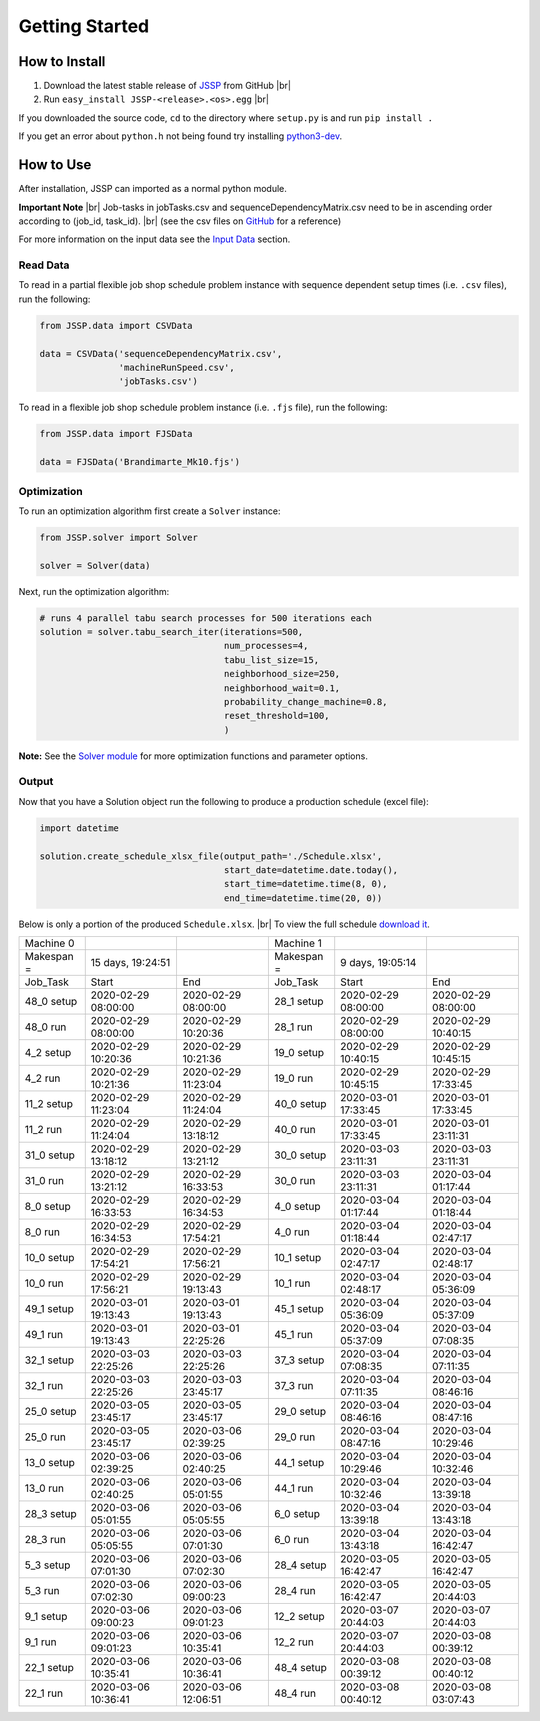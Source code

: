 Getting Started
===============

How to Install
--------------

1. Download the latest stable release of `JSSP <https://github.com/mcfadd/Job_Shop_Schedule_Problem/releases>`_ from GitHub |br|
2. Run ``easy_install JSSP-<release>.<os>.egg`` |br|

If you downloaded the source code, ``cd`` to the directory where ``setup.py`` is and run ``pip install .``

If you get an error about ``python.h`` not being found try installing `python3-dev <https://stackoverflow.com/questions/31002091/what-is-python-dev-package-used-for>`_.

How to Use
----------

After installation, JSSP can imported as a normal python module.

**Important Note** |br|
Job-tasks in jobTasks.csv and sequenceDependencyMatrix.csv need to be in ascending order according to (job_id, task_id). |br|
(see the csv files on `GitHub <https://github.com/mcfadd/Job_Shop_Schedule_Problem/tree/master/data/given_data>`_ for a reference)

For more information on the input data see the `Input Data <Input_data.html>`_ section.

Read Data
~~~~~~~~~

To read in a partial flexible job shop schedule problem instance with sequence dependent setup times (i.e. ``.csv`` files), run the following:

.. code-block:: python

    from JSSP.data import CSVData

    data = CSVData('sequenceDependencyMatrix.csv',
                   'machineRunSpeed.csv',
                   'jobTasks.csv')

To read in a flexible job shop schedule problem instance (i.e. ``.fjs`` file), run the following:

.. code-block:: python

    from JSSP.data import FJSData

    data = FJSData('Brandimarte_Mk10.fjs')

Optimization
~~~~~~~~~~~~

To run an optimization algorithm first create a ``Solver`` instance:

.. code-block:: python

    from JSSP.solver import Solver

    solver = Solver(data)

Next, run the optimization algorithm:

.. code-block:: python

    # runs 4 parallel tabu search processes for 500 iterations each
    solution = solver.tabu_search_iter(iterations=500,
                                       num_processes=4,
                                       tabu_list_size=15,
                                       neighborhood_size=250,
                                       neighborhood_wait=0.1,
                                       probability_change_machine=0.8,
                                       reset_threshold=100,
                                       )

**Note:** See the `Solver module <api/JSSP.html#module-JSSP.solver>`_ for more optimization functions and parameter options.

Output
~~~~~~

Now that you have a Solution object run the following to produce a production schedule (excel file):

.. code-block:: python

    import datetime

    solution.create_schedule_xlsx_file(output_path='./Schedule.xlsx',
                                       start_date=datetime.date.today(),
                                       start_time=datetime.time(8, 0),
                                       end_time=datetime.time(20, 0))

Below is only a portion of the produced ``Schedule.xlsx``. |br|
To view the full schedule `download it <_static/Schedule.xlsx>`_.

==========  =================== =================== ==========  =================== ===================
Machine 0                                           Machine 1
Makespan =  15 days, 19:24:51                       Makespan =  9 days, 19:05:14
Job_Task    Start               End                 Job_Task    Start               End
48_0 setup  2020-02-29 08:00:00	2020-02-29 08:00:00 28_1 setup	2020-02-29 08:00:00 2020-02-29 08:00:00
48_0 run    2020-02-29 08:00:00	2020-02-29 10:20:36 28_1 run	2020-02-29 08:00:00 2020-02-29 10:40:15
4_2 setup   2020-02-29 10:20:36	2020-02-29 10:21:36 19_0 setup	2020-02-29 10:40:15 2020-02-29 10:45:15
4_2 run	    2020-02-29 10:21:36	2020-02-29 11:23:04 19_0 run	2020-02-29 10:45:15 2020-02-29 17:33:45
11_2 setup  2020-02-29 11:23:04	2020-02-29 11:24:04 40_0 setup	2020-03-01 17:33:45 2020-03-01 17:33:45
11_2 run    2020-02-29 11:24:04	2020-02-29 13:18:12 40_0 run	2020-03-01 17:33:45 2020-03-01 23:11:31
31_0 setup  2020-02-29 13:18:12	2020-02-29 13:21:12 30_0 setup	2020-03-03 23:11:31 2020-03-03 23:11:31
31_0 run    2020-02-29 13:21:12	2020-02-29 16:33:53 30_0 run	2020-03-03 23:11:31 2020-03-04 01:17:44
8_0 setup   2020-02-29 16:33:53	2020-02-29 16:34:53 4_0 setup	2020-03-04 01:17:44 2020-03-04 01:18:44
8_0 run	    2020-02-29 16:34:53	2020-02-29 17:54:21 4_0 run     2020-03-04 01:18:44 2020-03-04 02:47:17
10_0 setup  2020-02-29 17:54:21	2020-02-29 17:56:21 10_1 setup	2020-03-04 02:47:17 2020-03-04 02:48:17
10_0 run    2020-02-29 17:56:21	2020-02-29 19:13:43 10_1 run	2020-03-04 02:48:17 2020-03-04 05:36:09
49_1 setup  2020-03-01 19:13:43	2020-03-01 19:13:43 45_1 setup	2020-03-04 05:36:09 2020-03-04 05:37:09
49_1 run    2020-03-01 19:13:43	2020-03-01 22:25:26 45_1 run	2020-03-04 05:37:09 2020-03-04 07:08:35
32_1 setup  2020-03-03 22:25:26	2020-03-03 22:25:26 37_3 setup	2020-03-04 07:08:35 2020-03-04 07:11:35
32_1 run    2020-03-03 22:25:26	2020-03-03 23:45:17 37_3 run	2020-03-04 07:11:35 2020-03-04 08:46:16
25_0 setup  2020-03-05 23:45:17	2020-03-05 23:45:17 29_0 setup	2020-03-04 08:46:16 2020-03-04 08:47:16
25_0 run    2020-03-05 23:45:17	2020-03-06 02:39:25 29_0 run	2020-03-04 08:47:16 2020-03-04 10:29:46
13_0 setup  2020-03-06 02:39:25	2020-03-06 02:40:25 44_1 setup	2020-03-04 10:29:46 2020-03-04 10:32:46
13_0 run    2020-03-06 02:40:25	2020-03-06 05:01:55 44_1 run	2020-03-04 10:32:46 2020-03-04 13:39:18
28_3 setup  2020-03-06 05:01:55	2020-03-06 05:05:55 6_0 setup	2020-03-04 13:39:18 2020-03-04 13:43:18
28_3 run    2020-03-06 05:05:55	2020-03-06 07:01:30 6_0 run     2020-03-04 13:43:18 2020-03-04 16:42:47
5_3 setup   2020-03-06 07:01:30	2020-03-06 07:02:30 28_4 setup	2020-03-05 16:42:47 2020-03-05 16:42:47
5_3 run	    2020-03-06 07:02:30	2020-03-06 09:00:23 28_4 run	2020-03-05 16:42:47 2020-03-05 20:44:03
9_1 setup   2020-03-06 09:00:23	2020-03-06 09:01:23 12_2 setup	2020-03-07 20:44:03 2020-03-07 20:44:03
9_1 run	    2020-03-06 09:01:23	2020-03-06 10:35:41 12_2 run	2020-03-07 20:44:03 2020-03-08 00:39:12
22_1 setup  2020-03-06 10:35:41	2020-03-06 10:36:41 48_4 setup	2020-03-08 00:39:12 2020-03-08 00:40:12
22_1 run    2020-03-06 10:36:41	2020-03-06 12:06:51 48_4 run	2020-03-08 00:40:12 2020-03-08 03:07:43
==========  =================== =================== ==========  =================== ===================

.. |br| raw:: html

  <br/>
